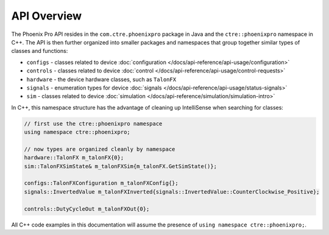 API Overview
============

The Phoenix Pro API resides in the ``com.ctre.phoenixpro`` package in Java and the ``ctre::phoenixpro`` namespace in C++. The API is then further organized into smaller packages and namespaces that group together similar types of classes and functions:

- ``configs`` - classes related to device :doc:`configuration </docs/api-reference/api-usage/configuration>`
- ``controls`` - classes related to device :doc:`control </docs/api-reference/api-usage/control-requests>`
- ``hardware`` - the device hardware classes, such as ``TalonFX``
- ``signals`` - enumeration types for device :doc:`signals </docs/api-reference/api-usage/status-signals>`
- ``sim`` - classes related to device :doc:`simulation </docs/api-reference/simulation/simulation-intro>`

In C++, this namespace structure has the advantage of cleaning up IntelliSense when searching for classes:

.. code-block:: cpp

   // first use the ctre::phoenixpro namespace
   using namespace ctre::phoenixpro;

   // now types are organized cleanly by namespace
   hardware::TalonFX m_talonFX{0};
   sim::TalonFXSimState& m_talonFXSim{m_talonFX.GetSimState()};

   configs::TalonFXConfiguration m_talonFXConfig{};
   signals::InvertedValue m_talonFXInverted{signals::InvertedValue::CounterClockwise_Positive};

   controls::DutyCycleOut m_talonFXOut{0};

All C++ code examples in this documentation will assume the presence of ``using namespace ctre::phoenixpro;``.

